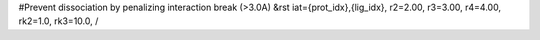 #Prevent dissociation by penalizing interaction break (>3.0A)
&rst iat={prot_idx},{lig_idx}, r2=2.00, r3=3.00, r4=4.00, rk2=1.0, rk3=10.0, /
